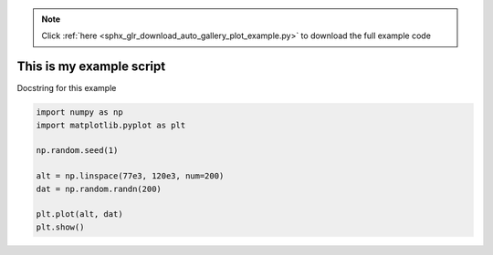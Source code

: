 .. note::
    :class: sphx-glr-download-link-note

    Click :ref:`here <sphx_glr_download_auto_gallery_plot_example.py>` to download the full example code
.. rst-class:: sphx-glr-example-title

.. _sphx_glr_auto_gallery_plot_example.py:


This is my example script
=========================

Docstring for this example



.. image:: /auto_gallery/images/sphx_glr_plot_example_001.png
    :class: sphx-glr-single-img





.. code-block:: default


    import numpy as np
    import matplotlib.pyplot as plt

    np.random.seed(1)

    alt = np.linspace(77e3, 120e3, num=200)
    dat = np.random.randn(200)

    plt.plot(alt, dat)
    plt.show()

.. rst-class:: sphx-glr-timing

   **Total running time of the script:** ( 0 minutes  0.132 seconds)


.. _sphx_glr_download_auto_gallery_plot_example.py:


.. only :: html

 .. container:: sphx-glr-footer
    :class: sphx-glr-footer-example



  .. container:: sphx-glr-download

     :download:`Download Python source code: plot_example.py <plot_example.py>`



  .. container:: sphx-glr-download

     :download:`Download Jupyter notebook: plot_example.ipynb <plot_example.ipynb>`


.. only:: html

 .. rst-class:: sphx-glr-signature

    `Gallery generated by Sphinx-Gallery <https://sphinx-gallery.github.io>`_

